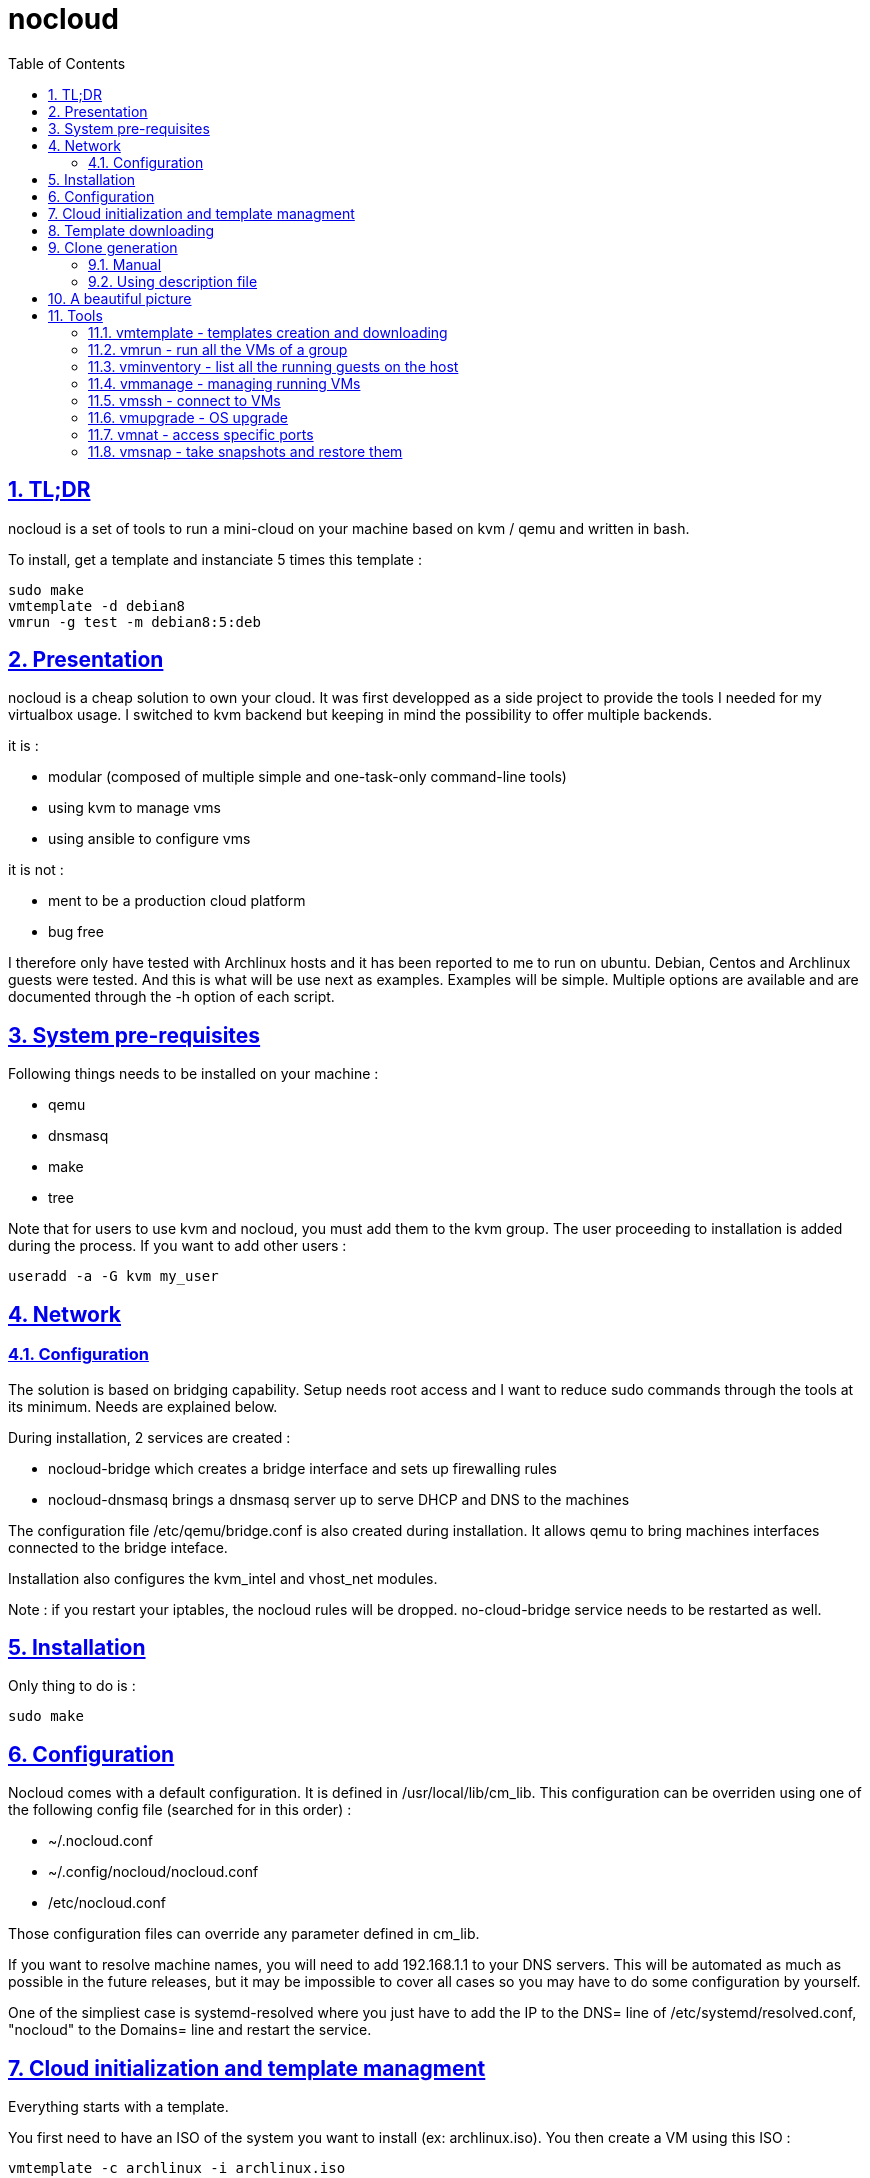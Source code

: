 // Settings:
:toc: macro
:numbered: 1
:sectids: 1
:sectlinks: 1

= nocloud

toc::[]

<<<
:numbered:

<<<

== TL;DR

nocloud is a set of tools to run a mini-cloud on your machine based on kvm / qemu and written in bash.

To install, get a template and instanciate 5 times this template :

 sudo make
 vmtemplate -d debian8
 vmrun -g test -m debian8:5:deb

== Presentation

nocloud is a cheap solution to own your cloud. It was first developped as a side project to provide the tools I needed for my virtualbox usage. I switched to kvm backend but keeping in mind the possibility to offer multiple backends.

it is :

- modular (composed of multiple simple and one-task-only command-line tools)
- using kvm to manage vms
- using ansible to configure vms

it is not :

- ment to be a production cloud platform
- bug free

I therefore only have tested with Archlinux hosts and it has been reported to me to run on ubuntu. Debian, Centos and Archlinux guests were tested. And this is what will be use next as examples. Examples will be simple. Multiple options are available and are documented through the -h option of each script.

== System pre-requisites

Following things needs to be installed on your machine :

- qemu
- dnsmasq
- make
- tree

Note that for users to use kvm and nocloud, you must add them to the kvm group. The user proceeding to installation is added during the process. If you want to add other users :

  useradd -a -G kvm my_user

== Network

=== Configuration

The solution is based on bridging capability. Setup needs root access and I want to reduce sudo commands through the tools at its minimum. Needs are explained below.

During installation, 2 services are created :

- nocloud-bridge which creates a bridge interface and sets up firewalling rules
- nocloud-dnsmasq brings a dnsmasq server up to serve DHCP and DNS to the machines

The configuration file /etc/qemu/bridge.conf is also created during installation. It allows qemu to bring machines interfaces connected to the bridge inteface.

Installation also configures the kvm_intel and vhost_net modules.

Note : if you restart your iptables, the nocloud rules will be dropped. no-cloud-bridge service needs to be restarted as well.

== Installation

Only thing to do is :

 sudo make

== Configuration

Nocloud comes with a default configuration. It is defined in /usr/local/lib/cm_lib. This configuration can be overriden using one of the following config file (searched for in this order) :

* ~/.nocloud.conf
* ~/.config/nocloud/nocloud.conf
* /etc/nocloud.conf

Those configuration files can override any parameter defined in cm_lib.

If you want to resolve machine names, you will need to add 192.168.1.1 to your DNS servers. This will be automated as much as possible in the future releases, but it may be impossible to cover all cases so you may have to do some configuration by yourself.

One of the simpliest case is systemd-resolved where you just have to add the IP to the DNS= line of /etc/systemd/resolved.conf, "nocloud" to the Domains= line and restart the service.

== Cloud initialization and template managment

Everything starts with a template.

You first need to have an ISO of the system you want to install (ex: archlinux.iso). You then create a VM using this ISO :

 vmtemplate -c archlinux -i archlinux.iso

Once the machine created, it will start and you will have to make your template corresponding to the following standards :

- VM must be accessible through ssh (ssh service enabled and configured on 22 port)
- ssh key (found in /usr/local/etc/nocloud.pub) must be added to /root/.ssh/authorized_keys
- network is using dhcp (dhcp service is enabled)
- python is better to be installed has ansible is the tool of choice to operate on those VMs

You can create as much templates as you want.

== Template downloading

You can download existing templates using this :

 vmtemplate -d archlinux

available templates can be listed with -h option

== Clone generation

=== Manual

Once your template is good, you can use it to generate new VMs :

 vmrun -g test -m archlinux:2:arch

will create two new machines, fresh copies from of the template. Those machines will have generated names and the template's disk is set to read-only before creating the clones. The clones will run without graphical interface.

In order to organize your VMs they are grouped. This is done using a two level hierarchy :

- groups will represent a kind of platform, a set of machines you use for a service.
- types will be subgroups of servers that will group VMs by function.

For instance, you run your application named ''awesome'' constituted of a database serveur and two web servers. You would create the set with this line :

 vmrun -g awesome -m archlinux:2:web -m debian8:1:sql

Precision on VM specifications is given below.

=== Using description file

If you want to automate the creation of a set of VMs, you can create description files. Each line matches a vminstantiate command line parameters. Those are separated by ":" and are in the following order :

- template name
- number of clones
- type name

The group of machines will be deduced from the file name.

For instance the following file produces 2 VMs of type web and 1 VM of type sql :

 archlinux:1:sql
 archlinux:2:web

You can specify cpu and memory for each line using the following syntax :

 archlinux:1:sql:mem=1024;cpu=4
 archlinux:2:web:mem=512

You can also add additional disks for VMs with the dsk option (sizes in GB) :

 archlinux:1:sql:mem=1024;cpu=4;dsk=5,5
 archlinux:2:web:mem=512

If you want your machines to have more human-friendly names (instead of UUIDs), specify a name prefix :

 archlinux:1:sql:mem=1024;cpu=4;name=db
 archlinux:2:web:mem=512;name=web

This will create a server called db00 for the first line and two servers on the second, called web00 and web01.

The file (named pftest) is called with the following command :

 vmrun -g tst -f pftest -b

And so the machines will be in the tst group.

Groups and types, besides being structural in the VM directory structure, and for naming purpose, will be used for instance if you configure those machines with ansible. Once the previous instanciation has been done, you can use dynamic inventory :

 vminventory --list
 {
   "tst_sql" : {
     "hosts" : [  "192.168.1.176", ],
   },
   "tst_web" : {
     "hosts" : [  "192.168.1.19", "192.168.1.23", ],
   },
   "tst" : {
     "children" : [ "tst_sql", "tst_web", ],
     "vars": {
       "ansible_ssh_common_args": "-o StrictHostKeyChecking=no",
       "ansible_user": "root",
     },
   },
 }

You can then stop your VMs using (-d option destroys the machines) :

 vmmanage -g tst -s -d

Alternatively, you can launch your description file using (without -b = background):

 vmrun -g tst -f pftest

It will stay in foreground and log (hopefuly) useful information until you press ^C which will make it kill and destroy all its machines.

== A beautiful picture

[source]
----





    internet --------
        |           |
        |           v
        |        __________        ___________
        v       /          \      |           |
       iso --> | vmtemplate | --> | TEMPLATES |
                \__________/      |___________|      _______
                                        |           |$>     |
                                        |           |       |
                    _____               |           |_______|
                   /     \              |          /         \
                  | vmrun | <------------         /___________\
                   \____ /                            |
                      |        ________               v
                      |      _|______  |           _____
          ________    -->  _|______  | |          /     \
         /        \       |        | |_| <------ | vmssh |
        | vmmanage | ---> |   VM   |_|            \____ /
         \________/   |   |________|
                      |           |
          ________    |           v                                   _______
         /        \   |            __________                        |      |\
        |  vmsnap  | --           /           \                      |   VM |_\
         \________/              | vminventory |  -----------------> |  list   |
                                  \___________/                      |         |
                                                                     | - vm1   |
                                                                     | - vm2   |
                                                                     |_________|

----

== Tools


=== vmtemplate - templates creation and downloading

vmtemplate manages templates. It has two main functions : creating templates and downloading templates.

You can download templates using the following form :

----
vmtemplate -d TEMPLATE_NAME
----

Available templates are displayed by the -h option :

----
vmtemplate -h
----

You can create your own template with :

----
vmtemplate -c TEMPLATE_NAME -i ISO_NAME
----

* ISO_NAME is either the name of a template in configured iso directory, or a path to a file.
* TEMPLATE_NAME must not be the name of an existing template.

You can get the templates list with :

----
vmtemplate -L
----

=== vmrun - run all the VMs of a group

vmrun launches VMs from templates, using spec files or inline specifications. It can also rerun an existing group.

To run from a spec file :

----
vmrun -g my_group -f conffile
----

to run directly from the command line :

----
vmrun -g my_group -m debian8:2:web -m debian8:1:sql
----

More complete description of VM specifications can be found above in this documentation.

=== vminventory - list all the running guests on the host

vminventory is used to list running and existing VMs.

To get running VMs :

----
vminventory
----

To get existing (but not only running) groups and types :

----
vminventory -L
----

vminventory also provides an ansible dynamic inventory, using the --list option. You can then call ansible or ansible-playbook using the script as inventory :

----
ln -s /usr/local/bin/vminventory inventory
ansible-playbook -i inventory playbook.yml
----

=== vmmanage - managing running VMs

vmmanage deals with running VMs and groups maintainance. It can connect :

* to qemu console (vmmanage -m tst00)
* to the VM console (vmmanage -c tst00)

It can also launch a template :

----
vmmanage -T archlinux
----

Last usage is that it can stop a running group, and optionnaly destroy all of its VMs.

----
vmmanage -s -g my_group
----

=== vmssh - connect to VMs

vmssh connects you to a VM usgin ssh. You can name VM by its name or IP address. It also can take a command as argument, as ssh does.

----
vmssh 192.168.1.12 hostname
vmssh tst00
----

=== vmupgrade - OS upgrade

vmupgrade runs a system upgrade on a template if it knows how. It currently knows how to upgrade archlinux, debian and ubuntu systems.

----
vmupgrade debian8
----

=== vmnat - access specific ports

Virtual machines are accessible from the host, but if you want to expose services to outside world, you will have to nat a host port to a guest port.

Creation NAT rule :

----
vmnat 8080:tst00:80
----

above command will create an iptables nat rule to access the 80 port of the guest through the port 8080 on the host. To delete this rule, simply use the -d paramter :

----
vmnat -d 8080:tst00:80
----

=== vmsnap - take snapshots and restore them

This command allows four actions described below.

==== Take a snapshot

----
vmsnap -s tst00
----

Depending on actual VM state, activity, memory size, etc, action will take some time or will not.

==== List snapshots

----
vmsnap -l tst00
ID        TAG                 VM SIZE                DATE       VM CLOCK
--        vm-20171122144532      207M 2017-11-22 14:45:32   00:00:46.787
--        vm-20171122144609      207M 2017-11-22 14:46:09   00:01:21.461
--        vm-20171122145147      207M 2017-11-22 14:51:47   00:05:10.725
--        vm-20171122145358      207M 2017-11-22 14:53:58   00:07:19.164
----

Snapshots named vm-YYYYmmddHHMMSS are those taken on a running VM. Snapshots named vd-YYYYmmddHHMMSS were taken on a stopped VM.

==== Restore snapshot

----
vmsnap -r tst00 -i vm-20171122145147
----

Restoring a vm- snapshot results in a running VM, whatever its original state was. Restoring a vd- snapshot results in a stopped VM, here again, whatever current state is.

==== Delete a snapshot

----
vmsnap -d tst00 -i vm-20171122145147
----
